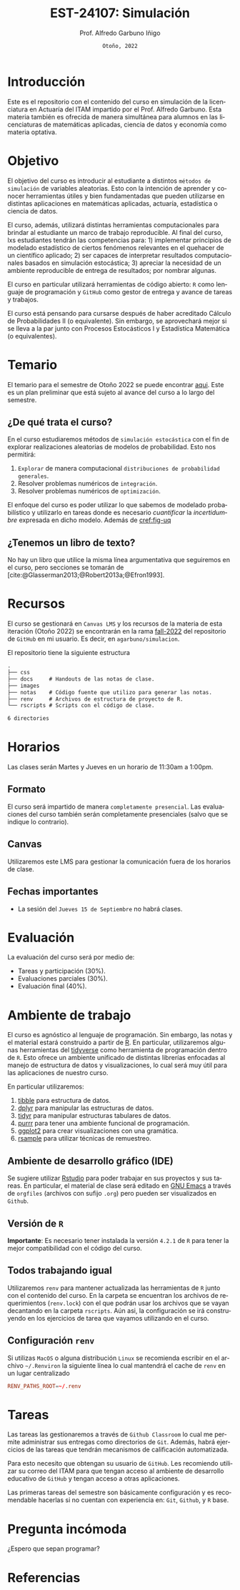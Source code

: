 #+TITLE: EST-24107: Simulación
#+AUTHOR: Prof. Alfredo Garbuno Iñigo
#+EMAIL:  agarbuno@itam.mx
#+DATE: ~Otoño, 2022~
:REVEAL_PROPERTIES:
#+LANGUAGE: es
#+OPTIONS: num:nil toc:nil 
#+OPTIONS: reveal_slide_number:nil 
#+OPTIONS: reveal_history:t reveal_fragmentinurl:t
#+OPTIONS: reveal_mousewheel:t reveal_inter_presentation_links:t
#+OPTIONS: reveal_width:1600 reveal_height:900
#+OPTIONS: timestamp:nil

#+REVEAL_THEME: night
#+REVEAL_MARGIN: .2
#+REVEAL_TRANS: slide
#+REVEAL_HEAD_PREAMBLE: <meta name="description" content="Simulacion">
#+REVEAL_ROOT: https://cdn.jsdelivr.net/npm/reveal.js
#+REVEAL_VERSION: 4

#+REVEAL_SLIDE_NUMBER: t
#+REVEAL_PLUGINS: (notes search)
#+REVEAL_EXTRA_CSS: ./notas/mods-citeproc.css

#+bibliography: references.bib
#+cite_export: csl
:END:
#+STARTUP: showall
#+EXCLUDE_TAGS: toc github latex

* Contenido                                                             :toc:
:PROPERTIES:
:TOC:      :include all  :ignore this :depth 3
:END:
:CONTENTS:
- [[#introducción][Introducción]]
- [[#objetivo][Objetivo]]
- [[#temario][Temario]]
  - [[#de-qué-trata-el-curso][¿De qué trata el curso?]]
  - [[#tenemos-un-libro-de-texto][¿Tenemos un libro de texto?]]
- [[#recursos][Recursos]]
- [[#horarios][Horarios]]
  - [[#formato][Formato]]
  - [[#canvas][Canvas]]
  - [[#fechas-importantes][Fechas importantes]]
- [[#evaluación][Evaluación]]
- [[#ambiente-de-trabajo][Ambiente de trabajo]]
  - [[#ambiente-de-desarrollo-gráfico-ide][Ambiente de desarrollo gráfico (IDE)]]
  - [[#versión-de-r][Versión de R]]
  - [[#todos-trabajando-igual][Todos trabajando igual]]
  - [[#configuración-renv][Configuración renv]]
- [[#tareas][Tareas]]
- [[#pregunta-incómoda][Pregunta incómoda]]
- [[#referencias][Referencias]]
:END:

[[https://mybinder.org/v2/gh/agarbuno/simulacion/binder-rocker?urlpath=rstudio][https://mybinder.org/badge_logo.svg]]

* Introducción 

Este es el repositorio con el contenido del curso en simulación de la
licenciatura en Actuaría del ITAM impartido por el Prof. Alfredo Garbuno. Esta
materia también es ofrecida de manera simultánea para alumnos en las
licenciaturas de matemáticas aplicadas, ciencia de datos y economía como materia
optativa.

* Objetivo

El objetivo del curso es introducir al estudiante a distintos ~métodos de
simulación~ de variables aleatorias. Esto con la intención de aprender y conocer
herramientas útiles y bien fundamentadas que pueden utilizarse en distintas
aplicaciones en matemáticas aplicadas, actuaría, estadística o ciencia de
datos.

#+REVEAL: split
El curso, además, utilizará distintas herramientas computacionales para
brindar al estudiante un marco de trabajo reproducible. Al final del curso, lxs
estudiantes tendrán las competencias para: 1) implementar principios de modelado
estadístico de ciertos fenómenos relevantes en el quehacer de un científico
aplicado; 2) ser capaces de interpretar resultados computacionales basados en
simulación estocástica; 3) apreciar la necesidad de un ambiente reproducible de entrega
de resultados; por nombrar algunas. 

#+REVEAL: split
El curso en particular utilizará herramientas de código abierto:  ~R~ como
lenguaje de programación y ~GitHub~ como gestor de entrega y avance de tareas y
trabajos.

#+REVEAL: split
El curso está pensando para cursarse después de haber acreditado Cálculo de
Probabilidades II (o equivalente). Sin embargo, se aprovechará mejor si se
lleva a la par junto con Procesos Estocásticos I y Estadística Matemática (o
equivalentes).

* Temario

El temario para el semestre de Otoño 2022 se puede encontrar [[https://github.com/agarbuno/simulacion/blob/fall-2022/docs/temario.pdf][aqui]]. Este es un
plan preliminar que está sujeto al avance del curso a lo largo del semestre.

** ¿De qué trata el curso?

En el curso estudiaremos métodos de ~simulación estocástica~ con el fin de
explorar realizaciones aleatorias de modelos de probabilidad. Esto nos permitirá: 
1. ~Explorar~ de manera computacional ~distribuciones de probabilidad generales~.
2. Resolver problemas numéricos de ~integración~.
3. Resolver problemas numéricos de ~optimización~.

#+REVEAL: split
El enfoque del curso es poder utilizar lo que sabemos de modelado probabilístico
y utilizarlo en tareas donde es necesario /cuantificar/ la /incertidumbre/ expresada
en dicho modelo. Además de [[cref:fig-uq]] 

#+DOWNLOADED: screenshot @ 2022-06-24 17:44:20
#+name: fig-uq
#+attr_html: :width 1200 :align center
[[file:images/20220624-174420_screenshot.png]]

** ¿Tenemos un libro de texto?

No hay un libro que utilice la misma línea argumentativa que seguiremos en el
curso, pero secciones se tomarán de [cite:@Glasserman2013;@Robert2013a;@Efron1993].

#+DOWNLOADED: screenshot @ 2022-06-24 18:30:51
#+attr_html: :width 1200 :align center
[[file:images/20220624-183051_screenshot.png]]


* Recursos

El curso se gestionará en ~Canvas LMS~ y los recursos de la materia de esta
iteración (Otoño 2022) se encontrarán en la rama [[https://github.com/agarbuno/simulacion][fall-2022]] del repositorio de
~GitHub~ en mi usuario. Es decir, en =agarbuno/simulacion=.

El repositorio tiene la siguiente estructura
#+begin_src bash :exports results :results org :eval never
tree -L 1 -d 
#+end_src

#+RESULTS:
#+begin_src org
.
├── css      
├── docs     # Handouts de las notas de clase. 
├── images   
├── notas    # Código fuente que utilizo para generar las notas. 
├── renv     # Archivos de estructura de proyecto de R. 
└── rscripts # Scripts con el código de clase. 

6 directories
#+end_src

* Horarios

Las clases serán Martes y Jueves en un horario de 11:30am a 1:00pm. 

** Formato

El curso será impartido de manera ~completamente presencial~. Las evaluaciones del
curso también serán completamente presenciales (salvo que se indique lo
contrario).

** Canvas

Utilizaremos este LMS para gestionar la comunicación fuera de los horarios de clase. 

** Fechas importantes

- La sesión del ~Jueves 15 de Septiembre~ no habrá clases. 

* Evaluación

La evaluación del curso será por medio de:
- Tareas y participación ($30\%$).
- Evaluaciones parciales ($30\%$).
- Evaluación final ($40\%$). 

* Ambiente de trabajo

El curso es agnóstico al lenguaje de programación. Sin embargo, las notas y el
material estará construido a partir de [[https://www.r-project.org/][R]]. En particular, utilizaremos algunas
herramientas del [[https://www.tidyverse.org/][tidyverse]] como herramienta de programación dentro de ~R~. Esto
ofrece un ambiente unificado de distintas librerías enfocadas al manejo de
estructura de datos y visualizaciones, lo cual será muy útil para las
aplicaciones de nuestro curso.

#+REVEAL: split
En particular utilizaremos:
1. [[https://tibble.tidyverse.org/][tibble]] para estructura de datos. 
2. [[https://dplyr.tidyverse.org/][dplyr]] para manipular las estructuras de datos. 
3. [[https://tidyr.tidyverse.org/][tidyr]] para manipular estructuras tabulares de datos.
4. [[https://purrr.tidyverse.org/][purrr]] para tener una ambiente funcional de programación. 
5. [[https://ggplot2.tidyverse.org/][ggplot2]] para crear visualizaciones con una gramática.
6. [[https://rsample.tidymodels.org/][rsample]] para utilizar técnicas de remuestreo. 

** Ambiente de desarrollo gráfico (IDE)

Se sugiere utilizar [[https://www.rstudio.com/products/rstudio/download/][Rstudio]] para poder trabajar en sus proyectos y sus
tareas. En particular, el material de clase será editado en [[https://www.gnu.org/software/emacs/][GNU Emacs]] a través
de =orgfiles= (archivos con sufijo ~.org~) pero pueden ser visualizados en ~Github~.

** Versión de ~R~

*Importante*: Es necesario tener instalada la versión ~4.2.1~ de ~R~ para tener la mejor
compatibilidad con el código del curso.

** Todos trabajando igual

Utilizaremos ~renv~ para mantener actualizada las herramientas de ~R~ junto con el
contenido del curso. En la carpeta se encuentran los archivos de requerimientos
(=renv.lock=) con el que podrán usar los archivos que se vayan decantando en la
carpeta =rscripts=. Aún asi, la configuración se irá construyendo en los
ejercicios de tarea que vayamos utilizando en el curso.

** Configuración ~renv~

Si utilizas ~MacOS~ o alguna distribución ~Linux~ se recomienda escribir en el
archivo ~~/.Renviron~ la siguiente línea lo cual mantendrá el cache de ~renv~ en un
lugar centralizado

#+begin_src conf :tangle ~/.Renviron :mkdirp yes
  RENV_PATHS_ROOT=~/.renv
#+end_src

* Tareas

Las tareas las gestionaremos a través de ~Github Classroom~ lo cual me permite
administrar sus entregas como directorios de ~Git~. Además, habrá ejercicios de las
tareas que tendrán mecanismos de calificación automatizada.

#+DOWNLOADED: screenshot @ 2022-06-24 18:23:16
#+attr_html: :width 400 :align center
[[file:images/20220624-182316_screenshot.png]]


#+REVEAL: split
Para esto necesito que obtengan su usuario de ~GitHub~. Les recomiendo utilizar su
correo del ITAM para que tengan acceso al ambiente de desarrollo educativo de
~GitHub~ y tengan acceso a otras aplicaciones.

#+REVEAL: split
Las primeras tareas del semestre son básicamente configuración y es recomendable
hacerlas si no cuentan con experiencia en: ~Git~, ~Github~, y ~R~ base.

* Pregunta incómoda

¿Espero que sepan programar?

* Referencias
:PROPERTIES:
:CUSTOM_ID: bibliography
:END:

#+print_bibliography:

